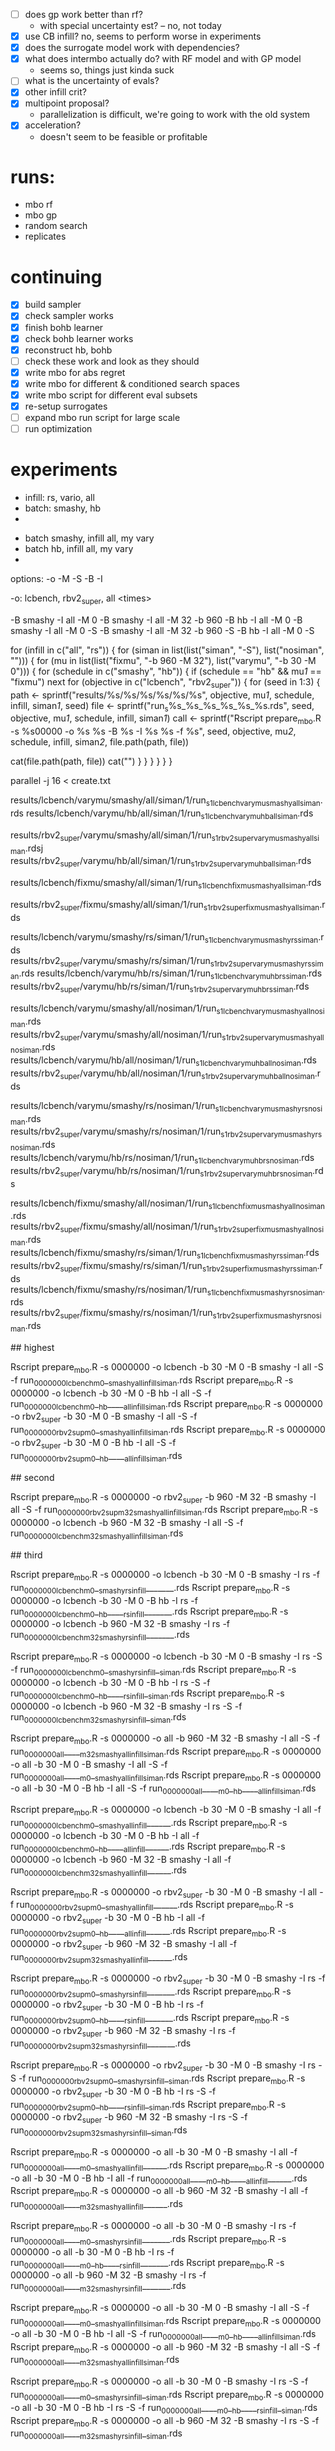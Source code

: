 - [ ] does gp work better than rf?
  -  with special uncertainty est? -- no, not today
- [X] use CB infill? no, seems to perform worse in experiments
- [X] does the surrogate model work with dependencies?
- [X] what does intermbo actually do? with RF model and with GP model
  - seems so, things just kinda suck
- [ ] what is the uncertainty of evals?
- [X] other infill crit?
- [X] multipoint proposal?
  - parallelization is difficult, we're going to work with the old system
- [X] acceleration?
  - doesn't seem to be feasible or profitable

* runs:
- mbo rf
- mbo gp
- random search
- replicates
* continuing
- [X] build sampler
- [X] check sampler works
- [X] finish bohb learner
- [X] check bohb learner works
- [X] reconstruct hb, bohb
- [ ] check these work and look as they should
- [X] write mbo for abs regret
- [X] write mbo for different & conditioned search spaces
- [X] write mbo script for different eval subsets
- [X] re-setup surrogates
- [ ] expand mbo run script for large scale
- [ ] run optimization
* experiments

 - infill: rs, vario, all
 - batch: smashy, hb
 -



 - batch smashy, infill all, my vary
 - batch hb, infill all, my vary
 -

 options: -o -M -S -B -I

 -o:  lcbench, rbv2_super, all
<times>



 -B smashy -I all   -M 0
 -B smashy -I all   -M 32 -b 960
 -B hb     -I all   -M 0
 -B smashy -I all   -M 0         -S
 -B smashy -I all   -M 32 -b 960 -S
 -B hb     -I all   -M 0         -S




for (infill in c("all", "rs")) {
  for (siman in list(list("siman", "-S"), list("nosiman", ""))) {
    for (mu in list(list("fixmu", "-b 960 -M 32"), list("varymu", "-b 30 -M 0"))) {
      for (schedule in c("smashy", "hb")) {
        if (schedule == "hb" && mu[[1]] == "fixmu") next
        for (objective in c("lcbench", "rbv2_super")) {
	  for (seed in 1:3) {
	    path <- sprintf("results/%s/%s/%s/%s/%s/%s", objective, mu[[1]], schedule, infill, siman[[1]], seed)
	    file <- sprintf("run_s%s_%s_%s_%s_%s_%s.rds", seed, objective, mu[[1]], schedule, infill, siman[[1]])
	    call <- sprintf("Rscript prepare_mbo.R -s %s00000 -o %s %s -B %s -I %s %s -f %s",
	      seed, objective, mu[[2]], schedule, infill, siman[[2]], file.path(path, file))
#	    system(sprintf("mkdir -p %s", path))
	    cat(file.path(path, file))
	    cat("\n")
          }
        }
      }
    }
  }
}




parallel -j 16 < create.txt

# ---------- tier 1 -------

# top prio: all search, mu varies
results/lcbench/varymu/smashy/all/siman/1/run_s1_lcbench_varymu_smashy_all_siman.rds
results/lcbench/varymu/hb/all/siman/1/run_s1_lcbench_varymu_hb_all_siman.rds

results/rbv2_super/varymu/smashy/all/siman/1/run_s1_rbv2_super_varymu_smashy_all_siman.rdsj
results/rbv2_super/varymu/hb/all/siman/1/run_s1_rbv2_super_varymu_hb_all_siman.rds

# all search, mu = 32

results/lcbench/fixmu/smashy/all/siman/1/run_s1_lcbench_fixmu_smashy_all_siman.rds

results/rbv2_super/fixmu/smashy/all/siman/1/run_s1_rbv2_super_fixmu_smashy_all_siman.rds


# ---------- tier 2 -------

# infill random search only
results/lcbench/varymu/smashy/rs/siman/1/run_s1_lcbench_varymu_smashy_rs_siman.rds
results/rbv2_super/varymu/smashy/rs/siman/1/run_s1_rbv2_super_varymu_smashy_rs_siman.rds
results/lcbench/varymu/hb/rs/siman/1/run_s1_lcbench_varymu_hb_rs_siman.rds
results/rbv2_super/varymu/hb/rs/siman/1/run_s1_rbv2_super_varymu_hb_rs_siman.rds

# no simulated annealing
results/lcbench/varymu/smashy/all/nosiman/1/run_s1_lcbench_varymu_smashy_all_nosiman.rds
results/rbv2_super/varymu/smashy/all/nosiman/1/run_s1_rbv2_super_varymu_smashy_all_nosiman.rds
results/lcbench/varymu/hb/all/nosiman/1/run_s1_lcbench_varymu_hb_all_nosiman.rds
results/rbv2_super/varymu/hb/all/nosiman/1/run_s1_rbv2_super_varymu_hb_all_nosiman.rds

# no siman, only random search
results/lcbench/varymu/smashy/rs/nosiman/1/run_s1_lcbench_varymu_smashy_rs_nosiman.rds
results/rbv2_super/varymu/smashy/rs/nosiman/1/run_s1_rbv2_super_varymu_smashy_rs_nosiman.rds
results/lcbench/varymu/hb/rs/nosiman/1/run_s1_lcbench_varymu_hb_rs_nosiman.rds
results/rbv2_super/varymu/hb/rs/nosiman/1/run_s1_rbv2_super_varymu_hb_rs_nosiman.rds

# ---------- tier 3 -------

# all of these with mu 32
results/lcbench/fixmu/smashy/all/nosiman/1/run_s1_lcbench_fixmu_smashy_all_nosiman.rds
results/rbv2_super/fixmu/smashy/all/nosiman/1/run_s1_rbv2_super_fixmu_smashy_all_nosiman.rds
results/lcbench/fixmu/smashy/rs/siman/1/run_s1_lcbench_fixmu_smashy_rs_siman.rds
results/rbv2_super/fixmu/smashy/rs/siman/1/run_s1_rbv2_super_fixmu_smashy_rs_siman.rds
results/lcbench/fixmu/smashy/rs/nosiman/1/run_s1_lcbench_fixmu_smashy_rs_nosiman.rds
results/rbv2_super/fixmu/smashy/rs/nosiman/1/run_s1_rbv2_super_fixmu_smashy_rs_nosiman.rds



# priority
## highest

Rscript prepare_mbo.R -s 0000000 -o lcbench    -b 30  -M 0  -B smashy -I all -S -f run_0000000_lcbench_m0__smashy_allinfill_siman.rds
Rscript prepare_mbo.R -s 0000000 -o lcbench    -b 30  -M 0  -B hb     -I all -S -f run_0000000_lcbench_m0__hb_____allinfill_siman.rds
Rscript prepare_mbo.R -s 0000000 -o rbv2_super -b 30  -M 0  -B smashy -I all -S -f run_0000000_rbv2sup_m0__smashy_allinfill_siman.rds
Rscript prepare_mbo.R -s 0000000 -o rbv2_super -b 30  -M 0  -B hb     -I all -S -f run_0000000_rbv2sup_m0__hb_____allinfill_siman.rds

## second

Rscript prepare_mbo.R -s 0000000 -o rbv2_super -b 960 -M 32 -B smashy -I all -S -f run_0000000_rbv2sup_m32_smashy_allinfill_siman.rds
Rscript prepare_mbo.R -s 0000000 -o lcbench    -b 960 -M 32 -B smashy -I all -S -f run_0000000_lcbench_m32_smashy_allinfill_siman.rds


## third

# wyoming
Rscript prepare_mbo.R -s 0000000 -o lcbench    -b 30  -M 0  -B smashy -I rs     -f run_0000000_lcbench_m0__smashy_rsinfill_______.rds
Rscript prepare_mbo.R -s 0000000 -o lcbench    -b 30  -M 0  -B hb     -I rs     -f run_0000000_lcbench_m0__hb_____rsinfill_______.rds
Rscript prepare_mbo.R -s 0000000 -o lcbench    -b 960 -M 32 -B smashy -I rs     -f run_0000000_lcbench_m32_smashy_rsinfill_______.rds

Rscript prepare_mbo.R -s 0000000 -o lcbench    -b 30  -M 0  -B smashy -I rs  -S -f run_0000000_lcbench_m0__smashy_rsinfill__siman.rds
Rscript prepare_mbo.R -s 0000000 -o lcbench    -b 30  -M 0  -B hb     -I rs  -S -f run_0000000_lcbench_m0__hb_____rsinfill__siman.rds
Rscript prepare_mbo.R -s 0000000 -o lcbench    -b 960 -M 32 -B smashy -I rs  -S -f run_0000000_lcbench_m32_smashy_rsinfill__siman.rds

Rscript prepare_mbo.R -s 0000000 -o all        -b 960 -M 32 -B smashy -I all -S -f run_0000000_all_____m32_smashy_allinfill_siman.rds
Rscript prepare_mbo.R -s 0000000 -o all        -b 30  -M 0  -B smashy -I all -S -f run_0000000_all_____m0__smashy_allinfill_siman.rds
Rscript prepare_mbo.R -s 0000000 -o all        -b 30  -M 0  -B hb     -I all -S -f run_0000000_all_____m0__hb_____allinfill_siman.rds


Rscript prepare_mbo.R -s 0000000 -o lcbench    -b 30  -M 0  -B smashy -I all    -f run_0000000_lcbench_m0__smashy_allinfill______.rds
Rscript prepare_mbo.R -s 0000000 -o lcbench    -b 30  -M 0  -B hb     -I all    -f run_0000000_lcbench_m0__hb_____allinfill______.rds
Rscript prepare_mbo.R -s 0000000 -o lcbench    -b 960 -M 32 -B smashy -I all    -f run_0000000_lcbench_m32_smashy_allinfill______.rds




Rscript prepare_mbo.R -s 0000000 -o rbv2_super -b 30  -M 0  -B smashy -I all    -f run_0000000_rbv2sup_m0__smashy_allinfill______.rds
Rscript prepare_mbo.R -s 0000000 -o rbv2_super -b 30  -M 0  -B hb     -I all    -f run_0000000_rbv2sup_m0__hb_____allinfill______.rds
Rscript prepare_mbo.R -s 0000000 -o rbv2_super -b 960 -M 32 -B smashy -I all    -f run_0000000_rbv2sup_m32_smashy_allinfill______.rds

Rscript prepare_mbo.R -s 0000000 -o rbv2_super -b 30  -M 0  -B smashy -I rs     -f run_0000000_rbv2sup_m0__smashy_rsinfill_______.rds
Rscript prepare_mbo.R -s 0000000 -o rbv2_super -b 30  -M 0  -B hb     -I rs     -f run_0000000_rbv2sup_m0__hb_____rsinfill_______.rds
Rscript prepare_mbo.R -s 0000000 -o rbv2_super -b 960 -M 32 -B smashy -I rs     -f run_0000000_rbv2sup_m32_smashy_rsinfill_______.rds



Rscript prepare_mbo.R -s 0000000 -o rbv2_super -b 30  -M 0  -B smashy -I rs  -S -f run_0000000_rbv2sup_m0__smashy_rsinfill__siman.rds
Rscript prepare_mbo.R -s 0000000 -o rbv2_super -b 30  -M 0  -B hb     -I rs  -S -f run_0000000_rbv2sup_m0__hb_____rsinfill__siman.rds
Rscript prepare_mbo.R -s 0000000 -o rbv2_super -b 960 -M 32 -B smashy -I rs  -S -f run_0000000_rbv2sup_m32_smashy_rsinfill__siman.rds






Rscript prepare_mbo.R -s 0000000 -o all        -b 30  -M 0  -B smashy -I all    -f run_0000000_all_____m0__smashy_allinfill______.rds
Rscript prepare_mbo.R -s 0000000 -o all        -b 30  -M 0  -B hb     -I all    -f run_0000000_all_____m0__hb_____allinfill______.rds
Rscript prepare_mbo.R -s 0000000 -o all        -b 960 -M 32 -B smashy -I all    -f run_0000000_all_____m32_smashy_allinfill______.rds

Rscript prepare_mbo.R -s 0000000 -o all        -b 30  -M 0  -B smashy -I rs     -f run_0000000_all_____m0__smashy_rsinfill_______.rds
Rscript prepare_mbo.R -s 0000000 -o all        -b 30  -M 0  -B hb     -I rs     -f run_0000000_all_____m0__hb_____rsinfill_______.rds
Rscript prepare_mbo.R -s 0000000 -o all        -b 960 -M 32 -B smashy -I rs     -f run_0000000_all_____m32_smashy_rsinfill_______.rds

Rscript prepare_mbo.R -s 0000000 -o all        -b 30  -M 0  -B smashy -I all -S -f run_0000000_all_____m0__smashy_allinfill_siman.rds
Rscript prepare_mbo.R -s 0000000 -o all        -b 30  -M 0  -B hb     -I all -S -f run_0000000_all_____m0__hb_____allinfill_siman.rds
Rscript prepare_mbo.R -s 0000000 -o all        -b 960 -M 32 -B smashy -I all -S -f run_0000000_all_____m32_smashy_allinfill_siman.rds

Rscript prepare_mbo.R -s 0000000 -o all        -b 30  -M 0  -B smashy -I rs  -S -f run_0000000_all_____m0__smashy_rsinfill__siman.rds
Rscript prepare_mbo.R -s 0000000 -o all        -b 30  -M 0  -B hb     -I rs  -S -f run_0000000_all_____m0__hb_____rsinfill__siman.rds
Rscript prepare_mbo.R -s 0000000 -o all        -b 960 -M 32 -B smashy -I rs  -S -f run_0000000_all_____m32_smashy_rsinfill__siman.rds



